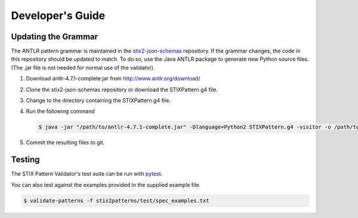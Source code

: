 Developer's Guide
=================

Updating the Grammar
--------------------

The ANTLR pattern grammar is maintained in the `stix2-json-schemas
<https://github.com/oasis-open/cti-stix2-json-schemas/blob/master/pattern_grammar/STIXPattern.g4>`__
repository. If the grammar changes, the code in this repository should be
updated to match. To do so, use the Java ANTLR package to generate new Python
source files. (The .jar file is not needed for normal use of the validator).

1. Download antlr-4.7.1-complete.jar from http://www.antlr.org/download/
2. Clone the stix2-json-schemas repository or download the STIXPattern.g4 file.
3. Change to the directory containing the STIXPattern.g4 file.
4. Run the following command

   .. code:: bash

       $ java -jar "/path/to/antlr-4.7.1-complete.jar" -Dlanguage=Python2 STIXPattern.g4 -visitor -o /path/to/cti-pattern-validator/stix2patterns/grammars

5. Commit the resulting files to git.

Testing
-------

The STIX Pattern Validator's test suite can be run with `pytest
<http://pytest.org>`__.

You can also test against the examples provided in the supplied example file.

.. code:: bash

    $ validate-patterns -f stix2patterns/test/spec_examples.txt
